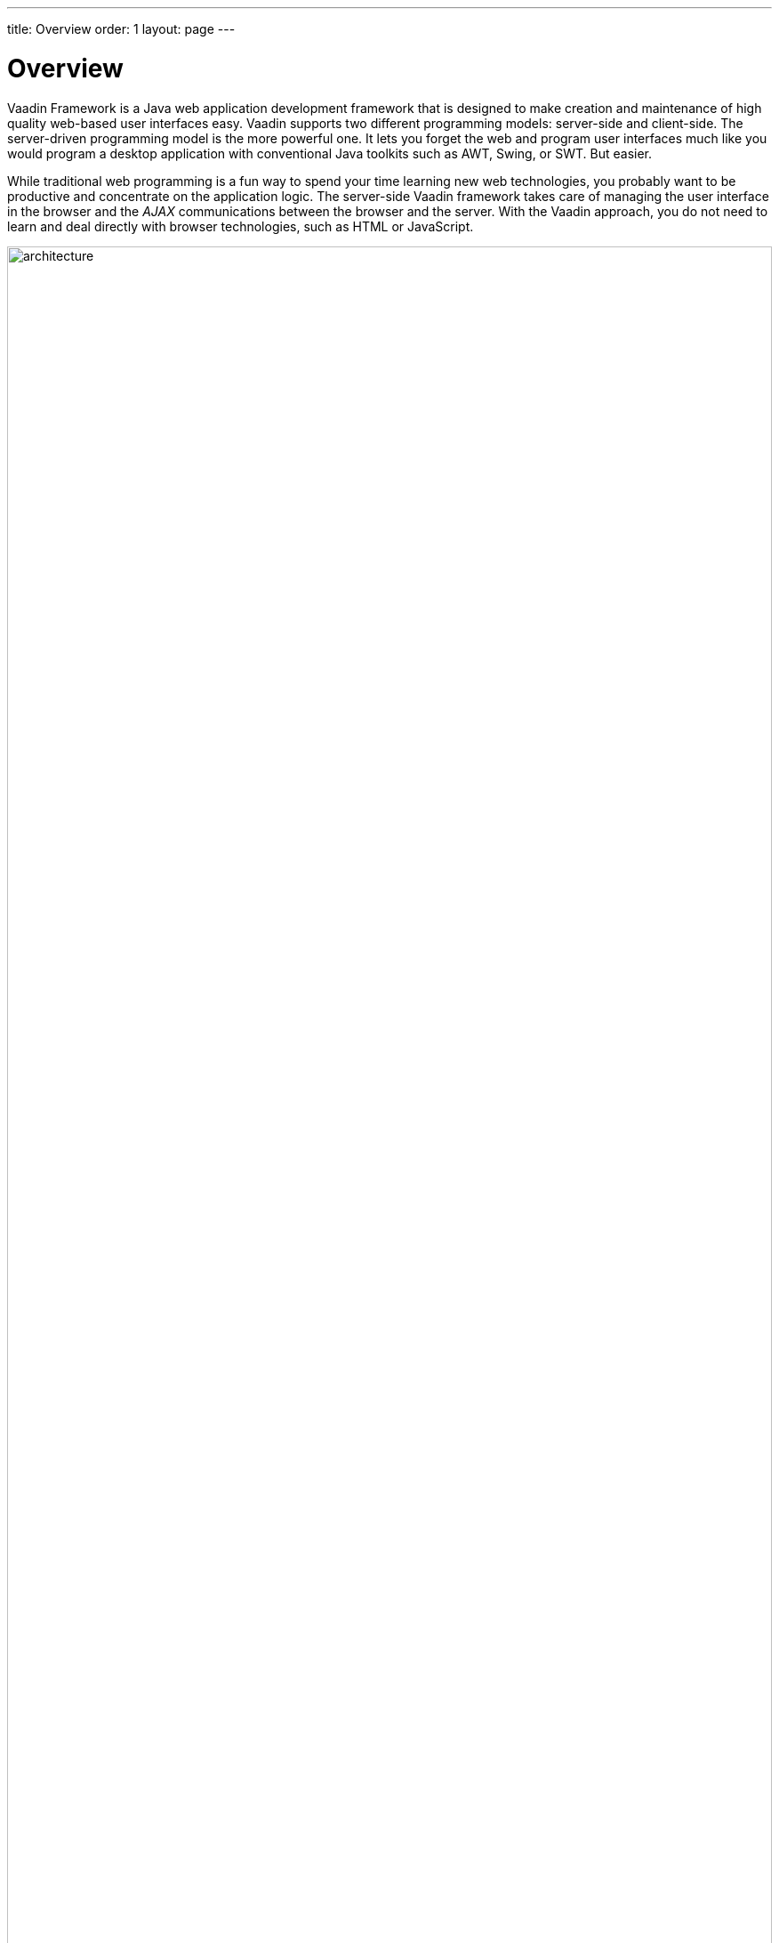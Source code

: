 ---
title: Overview
order: 1
layout: page
---

[[intro.overview]]
= Overview

Vaadin Framework is a Java web application development framework that is
designed to make creation and maintenance of high quality web-based user
interfaces easy. Vaadin supports two different programming models: server-side
and client-side. The server-driven programming model is the more powerful one.
It lets you forget the web and program user interfaces much like you would
program a desktop application with conventional Java toolkits such as AWT,
Swing, or SWT. But easier.

While traditional web programming is a fun way to spend your time learning new
web technologies, you probably want to be productive and concentrate on the
application logic. The server-side Vaadin framework takes care of managing the
user interface in the browser and the __AJAX__ communications between the
browser and the server. With the Vaadin approach, you do not need to learn and
deal directly with browser technologies, such as HTML or JavaScript.

[[figure.intro.architecture]]
.Vaadin application architecture
image::img/architecture.png[width=100%, scaledwidth=100%]

<<figure.intro.architecture>> illustrates the basic architectures of web
applications made with Vaadin. The server-side application architecture consists
of the __server-side framework__ and a __client-side engine__. The engine runs
in the browser as JavaScript code, rendering the user interface, and delivering
user interaction to the server. The UI logic of an application runs as a Java
Servlet in a Java application server.

As the client-side engine is executed as JavaScript in the browser, no browser
plugins are needed for using applications made with Vaadin. This gives it an
edge over frameworks based on Flash, Java Applets, or other plugins. Vaadin
relies on the support of Google Web Toolkit for a wide range of browsers, so
that the developer does not need to worry about browser support.

Because HTML, JavaScript, and other browser technologies are essentially
invisible to the application logic, you can think of the web browser as only a
thin client platform. A thin client displays the user interface and communicates
user events to the server at a low level. The control logic of the user
interface runs on a Java-based web server, together with your business logic. By
contrast, a normal client-server architecture with a dedicated client
application would include a lot of application specific communications between
the client and the server. Essentially removing the user interface tier from the
application architecture makes our approach a very effective one.

Behind the server-driven development model, Vaadin makes the best use of AJAX (
__Asynchronous JavaScript and XML__, see
<<dummy/../../../framework/architecture/architecture-technology#architecture.technology.ajax,"AJAX">>
for a description) techniques that make it possible to create Rich Internet
Applications (RIA) that are as responsive and interactive as desktop
applications.

In addition to the server-side Java application development, you can develop on
the client-side by making new widgets in Java, and even pure client-side
applications that run solely in the browser. The Vaadin client-side framework
includes Google Web Toolkit (GWT), which provides a compiler from Java to the
JavaScript that runs in the browser, as well a full-featured user interface
framework. With this approach, Vaadin is pure Java on both sides. ((("Google Web
Toolkit")))

Vaadin uses a client-side engine for rendering the user interface of a
server-side application in the browser. All the client-server communications are
hidden well under the hood.
((("JavaScript")))
Vaadin is designed to be extensible, and you can indeed use any 3rd-party
widgets easily, in addition to the component repertoire offered in Vaadin. In
fact, you can find hundreds of add-ons in the Vaadin Directory.

Vaadin allows flexible separation between the appearance, structure, and
interaction logic of the user interface. You can design the layouts either
programmatically or declaratively, at the level of your choosing. The final
appearance is defined in __themes__ in CSS or Sass, as described in
<<dummy/../../../framework/themes/themes-overview.asciidoc#themes.overview,"Themes">>.

We hope that this is enough about the basic architecture and features of Vaadin
for now. You can read more about it later in
<<dummy/../../../framework/architecture/architecture-overview.asciidoc#architecture.overview,"Architecture">>,
or jump straight to more practical things in
<<dummy/../../../framework/application/application-overview.asciidoc#application.overview,"Writing
a Server-Side Web Application">>.
